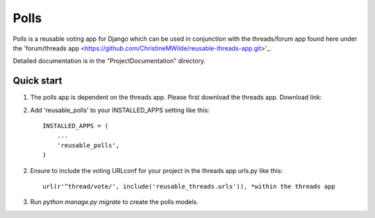 =====
Polls
=====
 
Polls is a reusable voting app for Django which can be used in conjunction with the threads/forum app found here under the 'forum/threads app <https://github.com/ChristineMWilde/reusable-threads-app.git>'_.
 
Detailed documentation is in the "ProjectDocumentation" directory.
 
Quick start
-----------
 
1. The polls app is dependent on the threads app. Please first download the threads app. Download link:

2. Add 'reusable_polls' to your INSTALLED_APPS setting like this::
 
    INSTALLED_APPS = (
        ...
        'reusable_polls',
    )
 
2. Ensure to include the voting URLconf for your project in the threads app urls.py like this::
 
    url(r'^thread/vote/', include('reusable_threads.urls')), *within the threads app
 
3. Run `python manage.py migrate` to create the polls models.
 
